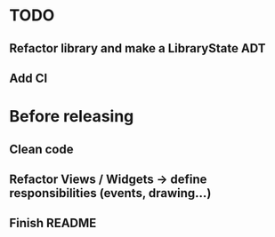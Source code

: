 * TODO
** Refactor library and make a LibraryState ADT
** Add CI

* Before releasing
** Clean code
** Refactor Views / Widgets -> define responsibilities (events, drawing...)
** Finish README

